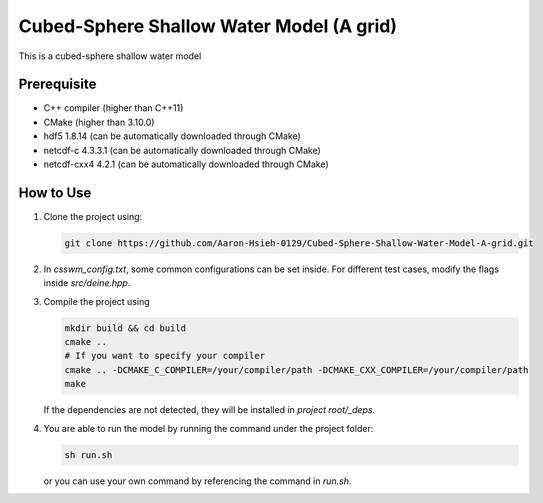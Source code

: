 Cubed-Sphere Shallow Water Model (A grid)
=========================================

This is a cubed-sphere shallow water model


Prerequisite
------------

- C++ compiler (higher than C++11)
- CMake (higher than 3.10.0)
- hdf5 1.8.14 (can be automatically downloaded through CMake)
- netcdf-c 4.3.3.1 (can be automatically downloaded through CMake)
- netcdf-cxx4 4.2.1 (can be automatically downloaded through CMake)


How to Use
----------

1. Clone the project using:

   .. code-block:: bash

      git clone https://github.com/Aaron-Hsieh-0129/Cubed-Sphere-Shallow-Water-Model-A-grid.git

2. In `csswm_config.txt`, some common configurations can be set inside. For different test cases, modify the flags inside `src/deine.hpp`. 

3. Compile the project using
   
   .. code-block:: bash

      mkdir build && cd build
      cmake ..
      # If you want to specify your compiler
      cmake .. -DCMAKE_C_COMPILER=/your/compiler/path -DCMAKE_CXX_COMPILER=/your/compiler/path
      make

   If the dependencies are not detected, they will be installed in `project root/_deps`. 

4. You are able to run the model by running the command under the project folder:

   .. code-block:: bash

      sh run.sh

   or you can use your own command by referencing the command in `run.sh`.


